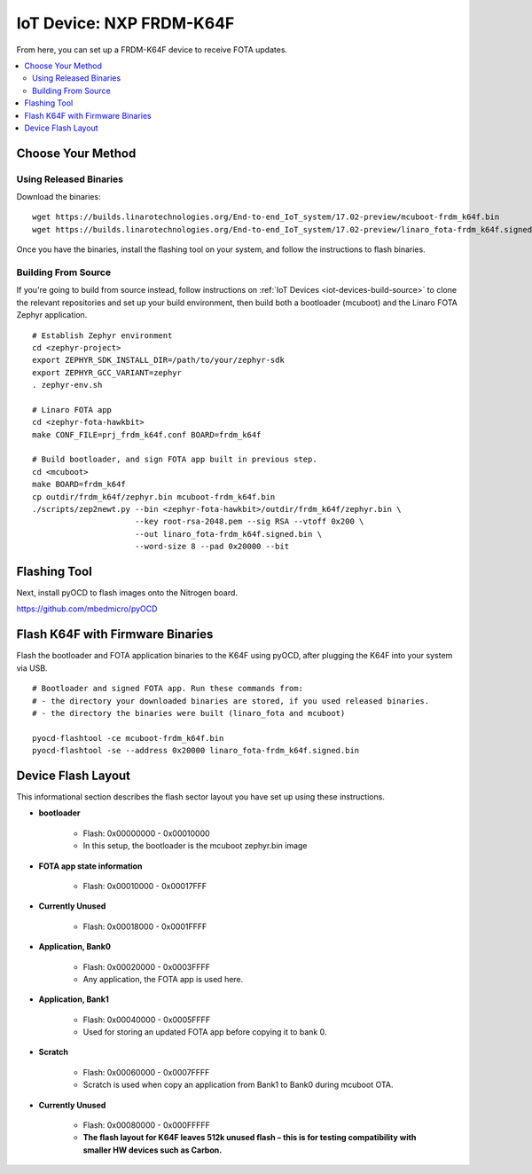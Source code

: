 .. highlight:: sh

.. _iot-device-nxp_k64f:

IoT Device: NXP FRDM-K64F
=========================

From here, you can set up a FRDM-K64F device to receive FOTA updates.

.. contents::
   :local:

Choose Your Method
------------------

Using Released Binaries
~~~~~~~~~~~~~~~~~~~~~~~

Download the binaries::

    wget https://builds.linarotechnologies.org/End-to-end_IoT_system/17.02-preview/mcuboot-frdm_k64f.bin
    wget https://builds.linarotechnologies.org/End-to-end_IoT_system/17.02-preview/linaro_fota-frdm_k64f.signed.bin

Once you have the binaries, install the flashing tool on your system,
and follow the instructions to flash binaries.

Building From Source
~~~~~~~~~~~~~~~~~~~~

If you're going to build from source instead, follow instructions on
:ref:`IoT Devices <iot-devices-build-source>` to clone the relevant
repositories and set up your build environment, then build both a
bootloader (mcuboot) and the Linaro FOTA Zephyr application. ::

    # Establish Zephyr environment
    cd <zephyr-project>
    export ZEPHYR_SDK_INSTALL_DIR=/path/to/your/zephyr-sdk
    export ZEPHYR_GCC_VARIANT=zephyr
    . zephyr-env.sh

    # Linaro FOTA app
    cd <zephyr-fota-hawkbit>
    make CONF_FILE=prj_frdm_k64f.conf BOARD=frdm_k64f

    # Build bootloader, and sign FOTA app built in previous step.
    cd <mcuboot>
    make BOARD=frdm_k64f
    cp outdir/frdm_k64f/zephyr.bin mcuboot-frdm_k64f.bin
    ./scripts/zep2newt.py --bin <zephyr-fota-hawkbit>/outdir/frdm_k64f/zephyr.bin \
                          --key root-rsa-2048.pem --sig RSA --vtoff 0x200 \
                          --out linaro_fota-frdm_k64f.signed.bin \
                          --word-size 8 --pad 0x20000 --bit

Flashing Tool
-------------

Next, install pyOCD to flash images onto the Nitrogen board.

https://github.com/mbedmicro/pyOCD

Flash K64F with Firmware Binaries
---------------------------------

Flash the bootloader and FOTA application binaries to the K64F using
pyOCD, after plugging the K64F into your system via USB. ::

    # Bootloader and signed FOTA app. Run these commands from:
    # - the directory your downloaded binaries are stored, if you used released binaries.
    # - the directory the binaries were built (linaro_fota and mcuboot)

    pyocd-flashtool -ce mcuboot-frdm_k64f.bin
    pyocd-flashtool -se --address 0x20000 linaro_fota-frdm_k64f.signed.bin

Device Flash Layout
-------------------

This informational section describes the flash sector layout you have
set up using these instructions.

- **bootloader**

    - Flash: 0x00000000 - 0x00010000
    - In this setup, the bootloader is the mcuboot zephyr.bin image

- **FOTA app state information**

    - Flash: 0x00010000 - 0x00017FFF

- **Currently Unused**

    - Flash: 0x00018000 - 0x0001FFFF

- **Application, Bank0**

    - Flash: 0x00020000 - 0x0003FFFF
    - Any application, the FOTA app is used here.

- **Application, Bank1**

    - Flash: 0x00040000 - 0x0005FFFF
    - Used for storing an updated FOTA app before copying it to bank 0.

- **Scratch**

    - Flash:  0x00060000 - 0x0007FFFF
    - Scratch is used when copy an application from Bank1 to Bank0
      during mcuboot OTA.

- **Currently Unused**

    - Flash: 0x00080000 - 0x000FFFFF
    - **The flash layout for K64F leaves 512k unused flash – this is
      for testing compatibility with smaller HW devices such as
      Carbon.**
